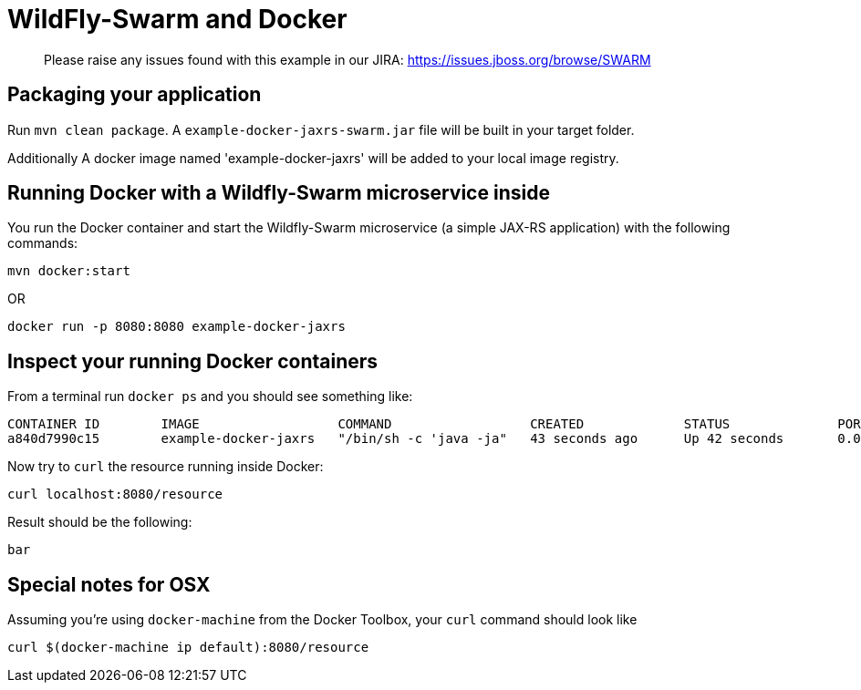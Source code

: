 = WildFly-Swarm and Docker

> Please raise any issues found with this example in our JIRA:
> https://issues.jboss.org/browse/SWARM

== Packaging your application
  
Run `mvn clean package`. A `example-docker-jaxrs-swarm.jar` file will be built in your target folder.

Additionally A docker image named 'example-docker-jaxrs' will be added to your local image registry.

== Running Docker with a Wildfly-Swarm microservice inside

You run the Docker container and start the Wildfly-Swarm microservice (a simple JAX-RS application) with the following commands:

`mvn docker:start`

OR

`docker run -p 8080:8080 example-docker-jaxrs`

== Inspect your running Docker containers

From a terminal run `docker ps` and you should see something like: 

    CONTAINER ID        IMAGE                  COMMAND                  CREATED             STATUS              PORTS                    NAMES
    a840d7990c15        example-docker-jaxrs   "/bin/sh -c 'java -ja"   43 seconds ago      Up 42 seconds       0.0.0.0:8080->8080/tcp   admiring_brattain

Now try to `curl` the resource running inside Docker:

    curl localhost:8080/resource

Result should be the following:

    bar

== Special notes for OSX

Assuming you're using `docker-machine` from the Docker Toolbox, your `curl`
command should look like 

    curl $(docker-machine ip default):8080/resource
